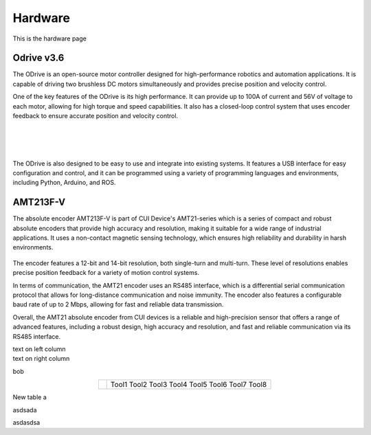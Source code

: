 Hardware
========

This is the hardware page


Odrive v3.6
**************

.. container:: twocol

   .. container:: leftside

      The ODrive is an open-source motor controller designed for high-performance robotics and automation applications.
      It is capable of driving two brushless DC motors simultaneously and provides precise position and velocity control.

      One of the key features of the ODrive is its high performance. It can provide up to 100A of current and 56V of voltage to each motor,
      allowing for high torque and speed capabilities. It also has a closed-loop control system that uses encoder feedback to ensure accurate position and velocity control.

   .. container:: rightside

      .. figure:: ../figures/02_hardware/OdriveImage.jpeg
         :alt: AMT21
         :scale: 22%

|

|

|

The ODrive is also designed to be easy to use and integrate into existing systems. It features a USB interface for
easy configuration and control, and it can be programmed using a variety of programming languages and environments, including Python, Arduino, and ROS.


AMT213F-V
*********
.. container:: twocol

   .. container:: leftside

      The absolute encoder AMT213F-V is part of CUI Device's AMT21-series which is a series of compact and robust
      absolute encoders that provide high accuracy and resolution, making it suitable for a wide range of industrial applications.
      It uses a non-contact magnetic sensing technology, which ensures high reliability and durability in harsh environments.

   .. container:: rightside

      .. figure:: ../figures/02_hardware/amt213fv.PNG
         :alt: AMT21
         :scale: 37%

The encoder features a 12-bit and 14-bit resolution, both single-turn and multi-turn. These level of resolutions enables precise position feedback for a variety of motion control systems.

In terms of communication, the AMT21 encoder uses an RS485 interface, which is a differential serial communication protocol that allows for long-distance communication and noise immunity. The encoder also features a configurable baud rate of up to 2 Mbps, allowing for fast and reliable data transmission.

Overall, the AMT21 absolute encoder from CUI devices is a reliable and high-precision sensor that offers a range of advanced features, including a robust design, high accuracy and resolution, and fast and reliable communication via its RS485 interface.



.. container:: twocol

    .. container:: leftside

        text on left column

    .. container:: rightside

        text on right column


bob

.. hlist::
   :columns: 2

   * A list of
   * short items
   * that should be
   * displayed
   * horizontally


.. table::
   :align: center
   :widths: auto

   +-----------------------------------------------------+--------------------------+
   | .. image:: ../figures/02_hardware/amt213fv.PNG      |                          |
   |                                                     |                          |
   |                                                     |                          |
   |                                                     |                          |
   |                                                     |    Tool1                 |
   |                                                     |    Tool2                 |
   |                                                     |    Tool3                 |
   |                                                     |    Tool4                 |
   |                                                     |    Tool5                 |
   |                                                     |    Tool6                 |
   |                                                     |    Tool7                 |
   |                                                     |    Tool8                 |
   +-----------------------------------------------------+--------------------------+


New table a

.. container:: .twocol

    asdsada

    asdasdsa